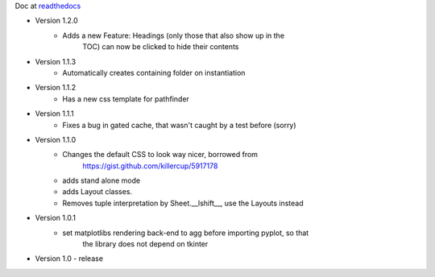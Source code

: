 Doc at `readthedocs <https://datasheet.readthedocs.io>`_

* Version 1.2.0
   * Adds a new Feature: Headings (only those that also show up in the
	TOC) can now be clicked to hide their contents
* Version 1.1.3
   * Automatically creates containing folder on instantiation
* Version 1.1.2
   * Has a new css template for pathfinder
* Version 1.1.1
   * Fixes a bug in gated cache, that wasn't caught by a test before (sorry)
* Version 1.1.0
    * Changes the default CSS to look way nicer, borrowed from 
        https://gist.github.com/killercup/5917178
    * adds stand alone mode
    * adds Layout classes.
    * Removes tuple interpretation by Sheet.__lshift__, use the Layouts instead
* Version 1.0.1
    * set matplotlibs rendering back-end to agg before importing pyplot, so that 
        the library does not depend on tkinter
* Version 1.0 - release
